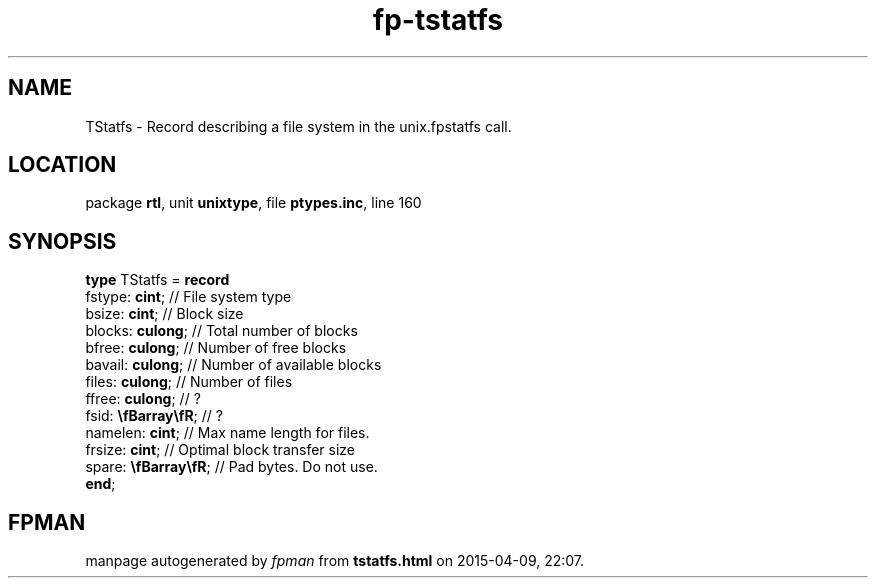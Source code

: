 .\" file autogenerated by fpman
.TH "fp-tstatfs" 3 "2014-03-14" "fpman" "Free Pascal Programmer's Manual"
.SH NAME
TStatfs - Record describing a file system in the unix.fpstatfs call.
.SH LOCATION
package \fBrtl\fR, unit \fBunixtype\fR, file \fBptypes.inc\fR, line 160
.SH SYNOPSIS
\fBtype\fR TStatfs = \fBrecord\fR
  fstype: \fBcint\fR;         // File system type
  bsize: \fBcint\fR;          // Block size
  blocks: \fBculong\fR;       // Total number of blocks
  bfree: \fBculong\fR;        // Number of free blocks
  bavail: \fBculong\fR;       // Number of available blocks
  files: \fBculong\fR;        // Number of files
  ffree: \fBculong\fR;        // ?
  fsid: \fB\\fBarray\\fR\fR;  // ?
  namelen: \fBcint\fR;        // Max name length for files.
  frsize: \fBcint\fR;         // Optimal block transfer size
  spare: \fB\\fBarray\\fR\fR; // Pad bytes. Do not use.
.br
\fBend\fR;
.SH FPMAN
manpage autogenerated by \fIfpman\fR from \fBtstatfs.html\fR on 2015-04-09, 22:07.

